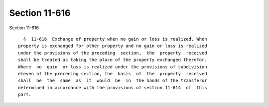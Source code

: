 Section 11-616
==============

Section 11-616 ::    
        
     
        §  11-616  Exchange of property when no gain or loss is realized. When
      property is exchanged for other property and no gain or loss is realized
      under the provisions of the preceding  section,  the  property  received
      shall be treated as taking the place of the property exchanged therefor.
      Where  no  gain  or loss is realized under the provisions of subdivision
      eleven of the preceding section, the  basis  of  the  property  received
      shall  be  the  same  as  it  would  be  in  the hands of the transferor
      determined in accordance with the provisions of section 11-614  of  this
      part.
    
    
    
    
    
    
    